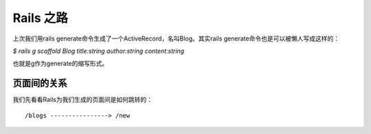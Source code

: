 ===============================================================================
Rails 之路
===============================================================================

上次我们用rails generate命令生成了一个ActiveRecord，名叫Blog。其实rails generate命令也是可以被懒人写成这样的：

*$ rails g scaffold Blog title:string author:string content:string*

也就是g作为generate的缩写形式。

页面间的关系
===============================================================================
我们先看看Rails为我们生成的页面间是如何跳转的：

::

/blogs ----------------> /new


